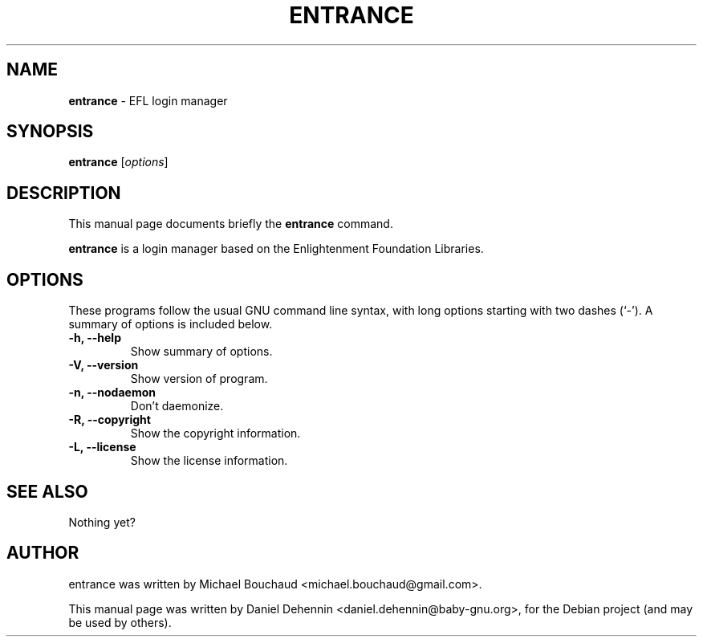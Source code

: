 .\"                                      Hey, EMACS: -*- nroff -*-
.\" First parameter, NAME, should be all caps
.\" Second parameter, SECTION, should be 1-8, maybe w/ subsection
.\" other parameters are allowed: see man(7), man(1)
.TH ENTRANCE 1 "Jun 19, 2011"
.\" Please adjust this date whenever revising the manpage.
.\"
.\" Some roff macros, for reference:
.\" .nh        disable hyphenation
.\" .hy        enable hyphenation
.\" .ad l      left justify
.\" .ad b      justify to both left and right margins
.\" .nf        disable filling
.\" .fi        enable filling
.\" .br        insert line break
.\" .sp <n>    insert n+1 empty lines
.\" for manpage-specific macros, see man(7)
.SH NAME
\fBentrance \fP- EFL login manager
.SH SYNOPSIS
.B entrance
.RI [ options ]
.br
.SH DESCRIPTION
This manual page documents briefly the
.B entrance
command.
.PP
.\" TeX users may be more comfortable with the \fB<whatever>\fP and
.\" \fI<whatever>\fP escape sequences to invode bold face and italics,
.\" respectively.
\fBentrance\fP is a login manager based on the Enlightenment Foundation Libraries.
.SH OPTIONS
These programs follow the usual GNU command line syntax, with long
options starting with two dashes (`-').
A summary of options is included below.
.TP
.B \-h, \-\-help
Show summary of options.
.TP
.B \-V, \-\-version
Show version of program.
.TP
.B \-n, \-\-nodaemon
Don't daemonize.
.TP
.B \-R, \-\-copyright
Show the copyright information.
.TP
.B \-L, \-\-license
Show the license information.
.SH SEE ALSO
Nothing yet?
.SH AUTHOR
entrance was written by Michael Bouchaud <michael.bouchaud@gmail.com>.
.PP
This manual page was written by Daniel Dehennin <daniel.dehennin@baby-gnu.org>,
for the Debian project (and may be used by others).
